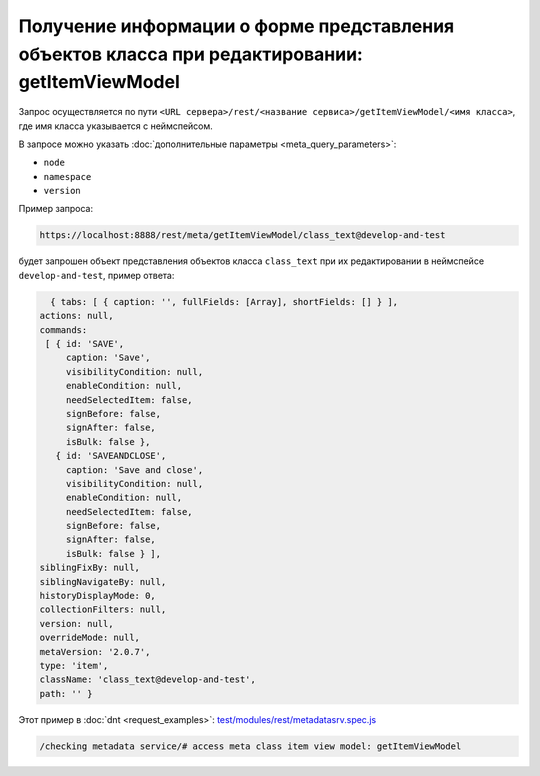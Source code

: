 
Получение информации о форме представления объектов класса при редактировании: getItemViewModel
===============================================================================================

Запрос осуществляется по пути ``<URL сервера>/rest/<название сервиса>/getItemViewModel/<имя класса>``,
где имя класса указывается с неймспейсом.

В запросе можно указать :doc:`дополнительные параметры <meta_query_parameters>`:

* ``node``
* ``namespace``
* ``version``

Пример запроса:

.. code-block:: text

    https://localhost:8888/rest/meta/getItemViewModel/class_text@develop-and-test

будет запрошен объект представления объектов класса ``class_text`` при их редактировании в неймспейсе ``develop-and-test``, пример ответа:

.. code-block:: js

    { tabs: [ { caption: '', fullFields: [Array], shortFields: [] } ],
  actions: null,
  commands:
   [ { id: 'SAVE',
       caption: 'Save',
       visibilityCondition: null,
       enableCondition: null,
       needSelectedItem: false,
       signBefore: false,
       signAfter: false,
       isBulk: false },
     { id: 'SAVEANDCLOSE',
       caption: 'Save and close',
       visibilityCondition: null,
       enableCondition: null,
       needSelectedItem: false,
       signBefore: false,
       signAfter: false,
       isBulk: false } ],
  siblingFixBy: null,
  siblingNavigateBy: null,
  historyDisplayMode: 0,
  collectionFilters: null,
  version: null,
  overrideMode: null,
  metaVersion: '2.0.7',
  type: 'item',
  className: 'class_text@develop-and-test',
  path: '' }

Этот пример в :doc:`dnt <request_examples>`:
`test/modules/rest/metadatasrv.spec.js <https://github.com/iondv/develop-and-test/test/modules/rest/metadatasrv.spec.js>`_

.. code-block:: text

    /checking metadata service/# access meta class item view model: getItemViewModel